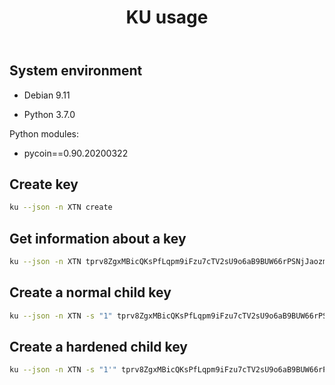 #+TITLE: KU usage
#+OPTIONS: ^:nil
#+PROPERTY: header-args:sh :session *shell ku-usage sh* :results silent raw
#+PROPERTY: header-args:python :session *shell ku-usage python* :results silent raw

** System environment

- Debian 9.11

- Python 3.7.0

Python modules:

- pycoin==0.90.20200322

** Create key

#+BEGIN_SRC sh :results replace code
ku --json -n XTN create
#+END_SRC

#+RESULTS:
#+begin_src sh
{
   "XTN_address": "mkp4ZkwZkVHWFvF2ybWcrQLaG5Kr4x2w6M",
   "XTN_address_segwit": "tb1q8g2w75dhl2ad8tjl6vflgqnckfy0sfh7x6rzz4",
   "XTN_address_uncompressed": "mrio84iNRuL1d5g11WM1mKxfPDTz8oW3qj",
   "address": "mkp4ZkwZkVHWFvF2ybWcrQLaG5Kr4x2w6M",
   "address_segwit": "tb1q8g2w75dhl2ad8tjl6vflgqnckfy0sfh7x6rzz4",
   "address_uncompressed": "mrio84iNRuL1d5g11WM1mKxfPDTz8oW3qj",
   "chain_code": "9d574a3e2ad556f9a7dce50b48456bc7eedfc7cb10de36e67702f41f1ac4e6b1",
   "child_index": "0",
   "fingerprint": "3a14ef51",
   "hash160": "3a14ef51b7fabad3ae5fd313f40278b248f826fe",
   "hash160_uncompressed": "7ae6b7f46af9743c65a395cafbeb05373dd24a2b",
   "input": "create",
   "key_pair_as_sec": "03eb2d40df759dd4287f7290953139b52df8558a07a8fdcdc0ca14cda59054e715",
   "key_pair_as_sec_uncompressed": "04eb2d40df759dd4287f7290953139b52df8558a07a8fdcdc0ca14cda59054e715124fb9ded836598692bfd565cdf2fc700a9122b1510b51bf8dca503a3fe21f5d",
   "network": "Bitcoin testnet3",
   "p2sh_segwit": "2N1U6yDr3TAuUPDBA8H51xxRXeS3iyA6w39",
   "p2sh_segwit_script": "00143a14ef51b7fabad3ae5fd313f40278b248f826fe",
   "parent_fingerprint": "00000000",
   "private_key": "yes",
   "public_pair_x": "106373475271203395037408000634172882229423148031608764773161787951018621069077",
   "public_pair_x_hex": "eb2d40df759dd4287f7290953139b52df8558a07a8fdcdc0ca14cda59054e715",
   "public_pair_y": "8282495023568416888647669022693571854055395964065965647193135550566311796573",
   "public_pair_y_hex": "124fb9ded836598692bfd565cdf2fc700a9122b1510b51bf8dca503a3fe21f5d",
   "public_version": "tpubD6NzVbkrYhZ4XuUfhwHwu9uxMyr58JHWMYVZA93sEftNhaHET5f9M5ApHQGuUPsgBwhdKa7UrHakC1xzaoycjoQDW4Vy17sHhR7ontm55XP",
   "secret_exponent": "20193625364007330996923511822304894572536597744848983532006692007719973476220",
   "secret_exponent_hex": "2ca52fda0c6ccbf9aed4bec3fbb792908eb8899ff3bdd42c0ecedd9522b0d77c",
   "symbol": "XTN",
   "tree_depth": "0",
   "wallet_key": "tprv8ZgxMBicQKsPeSSspHdMVkFqnxL8xy6bnEtmsd1ZpQ5ys62TpgqZAaYx7DwMTqRozqpGeTxvxe1da2VAwzunNnUQcELLKD5z6zrqoQtMbmP",
   "wif": "cP5V9p4NuS9dU6VnLkaq91zToZjJuZCm7Y8uE2vE5KMqMYyCYqpP",
   "wif_uncompressed": "91vaZousjErXvGHwgNCk5Y39LcWXLcPbv8xiHYhc8mwZhwuubTv",
   "y_parity": "odd"
}
#+end_src

** Get information about a key

#+BEGIN_SRC sh :results replace code
ku --json -n XTN tprv8ZgxMBicQKsPfLqpm9iFzu7cTV2sU9o6aB9BUW66rPSNjJaozmmY9WbzLCo1fLzJMjh2z9hiL7nKCHjutuq7ps5v8m1gkv2KDWSDX3RvwCG
#+END_SRC

#+RESULTS:
#+begin_src sh
{
   "XTN_address": "moY1Nytnr4h7jC4xJTrqDLZNGEfGKjamLp",
   "XTN_address_segwit": "tb1q2lel74m97qzspwz5rpm7f4rncz8djr0vzh9ptr",
   "XTN_address_uncompressed": "mu6GHT99uP1sCS5HKjbtGAfd8NNZBCsLjQ",
   "address": "moY1Nytnr4h7jC4xJTrqDLZNGEfGKjamLp",
   "address_segwit": "tb1q2lel74m97qzspwz5rpm7f4rncz8djr0vzh9ptr",
   "address_uncompressed": "mu6GHT99uP1sCS5HKjbtGAfd8NNZBCsLjQ",
   "chain_code": "f813c6b2d9ce36eac57e9954471d75d287e385ce8d8193a7780d1c2919d0fede",
   "child_index": "0",
   "fingerprint": "57f3ff57",
   "hash160": "57f3ff5765f00500b8541877e4d473c08ed90dec",
   "hash160_uncompressed": "94e660ff9703476bb4833bd29fbb353640b4afec",
   "input": "tprv8ZgxMBicQKsPfLqpm9iFzu7cTV2sU9o6aB9BUW66rPSNjJaozmmY9WbzLCo1fLzJMjh2z9hiL7nKCHjutuq7ps5v8m1gkv2KDWSDX3RvwCG",
   "key_pair_as_sec": "039239fbe752cbfa111ff310bbb93f9e298ce4a9bde1cae8337fb751082d46f811",
   "key_pair_as_sec_uncompressed": "049239fbe752cbfa111ff310bbb93f9e298ce4a9bde1cae8337fb751082d46f81133a4bace8d1799420200adc19f3542ca6133eed2dd0d6831de7921f2b52a3beb",
   "network": "Bitcoin testnet3",
   "p2sh_segwit": "2MvitxRjmVWvBzjXeB3RXbFUQisWBx3F3fw",
   "p2sh_segwit_script": "001457f3ff5765f00500b8541877e4d473c08ed90dec",
   "parent_fingerprint": "00000000",
   "private_key": "yes",
   "public_pair_x": "66140124750649504267710947627088163136169929420042544183636129436858109589521",
   "public_pair_x_hex": "9239fbe752cbfa111ff310bbb93f9e298ce4a9bde1cae8337fb751082d46f811",
   "public_pair_y": "23359007489798498367317204813269751391270676355378293725647319241004639992811",
   "public_pair_y_hex": "33a4bace8d1799420200adc19f3542ca6133eed2dd0d6831de7921f2b52a3beb",
   "public_version": "tpubD6NzVbkrYhZ4YosceoNrQJmj2WYodUz19Ujxm28QGfEmZnqadAb8L1DrWMx6b3icdo8Zg7cPEzYhWzryeeFwumu3WU1JUwy9aBuDZ2ktyXQ",
   "secret_exponent": "50278011261775477826002692554057851747671620487616390030698413698607664282679",
   "secret_exponent_hex": "6f28588e2a435db5e3166c630067ba7b8c4fdf2455c635d9dbc5fb90dd4f3c37",
   "symbol": "XTN",
   "tree_depth": "0",
   "wallet_key": "tprv8ZgxMBicQKsPfLqpm9iFzu7cTV2sU9o6aB9BUW66rPSNjJaozmmY9WbzLCo1fLzJMjh2z9hiL7nKCHjutuq7ps5v8m1gkv2KDWSDX3RvwCG",
   "wif": "cRJn3jdsNELk5oefYT4SfSJaGoq2dwpfbnwcuYkJ2Q2vPLBcMhZn",
   "wif_uncompressed": "92RsXynWY6Hi2YQwVsmHEhAsawZdd1e5fhKGPKyUscaWmY3Dwd1",
   "y_parity": "odd"
}
#+end_src

** Create a normal child key

#+BEGIN_SRC sh :results replace code
ku --json -n XTN -s "1" tprv8ZgxMBicQKsPfLqpm9iFzu7cTV2sU9o6aB9BUW66rPSNjJaozmmY9WbzLCo1fLzJMjh2z9hiL7nKCHjutuq7ps5v8m1gkv2KDWSDX3RvwCG
#+END_SRC

#+RESULTS:
#+begin_src sh
{
   "XTN_address": "mi95dL2nDYvtA6kRNkjfFD8b4u6JQBiYa1",
   "XTN_address_segwit": "tb1qrnz43nc0azs2rkv6v3dwq09skp0um54aq76c8n",
   "XTN_address_uncompressed": "mo4Jn9Abi6nvQFvLGTwBRoAK5a186NmzW7",
   "address": "mi95dL2nDYvtA6kRNkjfFD8b4u6JQBiYa1",
   "address_segwit": "tb1qrnz43nc0azs2rkv6v3dwq09skp0um54aq76c8n",
   "address_uncompressed": "mo4Jn9Abi6nvQFvLGTwBRoAK5a186NmzW7",
   "chain_code": "a7083464bd1d3e7cb9e1a37a5fac59d768bbea2ddcc06d68db75727a69203334",
   "child_index": "1",
   "fingerprint": "1cc558cf",
   "hash160": "1cc558cf0fe8a0a1d99a645ae03cb0b05fcdd2bd",
   "hash160_uncompressed": "52b6dfece0fc1485e3cfc65e0788079ba79db6b7",
   "input": "tprv8ZgxMBicQKsPfLqpm9iFzu7cTV2sU9o6aB9BUW66rPSNjJaozmmY9WbzLCo1fLzJMjh2z9hiL7nKCHjutuq7ps5v8m1gkv2KDWSDX3RvwCG",
   "key_pair_as_sec": "039f589caf8cc3035c1e6385968391ceb3f300af853678d2926204ab366f24ac0a",
   "key_pair_as_sec_uncompressed": "049f589caf8cc3035c1e6385968391ceb3f300af853678d2926204ab366f24ac0aa173b62e0ec123fc5641520eb4068e24883cee1a8367dbfc23cdccd70ee2e135",
   "network": "Bitcoin testnet3",
   "p2sh_segwit": "2N5W29Hmu4YQcTuhhh1ZR6kWx2YZc3tHDC5",
   "p2sh_segwit_script": "00141cc558cf0fe8a0a1d99a645ae03cb0b05fcdd2bd",
   "parent_fingerprint": "57f3ff57",
   "private_key": "yes",
   "public_pair_x": "72074306871684564231494713060715180251120365778523548577998369770819836750858",
   "public_pair_x_hex": "9f589caf8cc3035c1e6385968391ceb3f300af853678d2926204ab366f24ac0a",
   "public_pair_y": "73026813393901890802572718199560608746253246106782948942250275448403196567861",
   "public_pair_y_hex": "a173b62e0ec123fc5641520eb4068e24883cee1a8367dbfc23cdccd70ee2e135",
   "public_version": "tpubD8ud5hQvSR15KWZ3fhpnPnuzuKPE4JPhF65JPHJWzz9vNTPwP93AQLj2RfVb2hzUFaW9vACviTouzGYHaK2yaZb86Vj4oDAPUM29S6E76GQ",
   "secret_exponent": "10175665611936536960212700543537984959143875691066257925291201954954158514549",
   "secret_exponent_hex": "167f38fec0577b4fb9ac4a89e3ccff09546778014f28fb150715174dd70ba175",
   "symbol": "XTN",
   "tree_depth": "1",
   "wallet_key": "tprv8cDawHNgJ3KQS3XFn4ABzPFtLHsHtyCnfnUX6mGDaiMXXy9AkkDaDr7AFVZgGFS7izpPiLW1xZptv9sx3Rafy2bCTbVWhw3J1Kuhmz5fL44",
   "wif": "cNLS4BehAQRmja2H1ncswX48sRmvSR7LbHdLw3b4NoEnRkAL66Tb",
   "wif_uncompressed": "91kppPobvndsv9PVYu2LFAXcmWBBJ61XikeEaYQ87JGozp5QE3c",
   "y_parity": "odd"
}
#+end_src

** Create a hardened child key

#+BEGIN_SRC sh :results replace code
ku --json -n XTN -s "1'" tprv8ZgxMBicQKsPfLqpm9iFzu7cTV2sU9o6aB9BUW66rPSNjJaozmmY9WbzLCo1fLzJMjh2z9hiL7nKCHjutuq7ps5v8m1gkv2KDWSDX3RvwCG
#+END_SRC

#+RESULTS:
#+begin_src sh
{
   "XTN_address": "mxqNtbPYwcMLpx2DxzZPcAPTSQ9E6PaGfp",
   "XTN_address_segwit": "tb1qhhmzst846uqf006kfhtcq22d8tvl4v0gn5gypv",
   "XTN_address_uncompressed": "n2Vn8iJv8jLodWmpTbLQ1asu6nYWJcdKDT",
   "address": "mxqNtbPYwcMLpx2DxzZPcAPTSQ9E6PaGfp",
   "address_segwit": "tb1qhhmzst846uqf006kfhtcq22d8tvl4v0gn5gypv",
   "address_uncompressed": "n2Vn8iJv8jLodWmpTbLQ1asu6nYWJcdKDT",
   "chain_code": "73f0deb781fa87af7249602b2696dea5bf02bfdf190d6abb2350a559b1c2cec3",
   "child_index": "1H (2147483649)",
   "fingerprint": "bdf6282c",
   "hash160": "bdf6282cf5d70097bf564dd780294d3ad9fab1e8",
   "hash160_uncompressed": "e621be54a34e967ade0d3fcdd111a71de534a5f9",
   "input": "tprv8ZgxMBicQKsPfLqpm9iFzu7cTV2sU9o6aB9BUW66rPSNjJaozmmY9WbzLCo1fLzJMjh2z9hiL7nKCHjutuq7ps5v8m1gkv2KDWSDX3RvwCG",
   "key_pair_as_sec": "0234c2d4db05d3704eb7d3df9342514439f0cd833f4f96b8fae2120416de62be4f",
   "key_pair_as_sec_uncompressed": "0434c2d4db05d3704eb7d3df9342514439f0cd833f4f96b8fae2120416de62be4f69f9c7ba1886bae42d061bb7c1bd05fa0dcbf31705a24bcfb668410a55dcaa76",
   "network": "Bitcoin testnet3",
   "p2sh_segwit": "2MtmgJNGkiYHvocFr2kt7XFsi2Lfo81VCNN",
   "p2sh_segwit_script": "0014bdf6282cf5d70097bf564dd780294d3ad9fab1e8",
   "parent_fingerprint": "57f3ff57",
   "private_key": "yes",
   "public_pair_x": "23864505531964240755788879542663499118613642943918826122885445375128926076495",
   "public_pair_x_hex": "34c2d4db05d3704eb7d3df9342514439f0cd833f4f96b8fae2120416de62be4f",
   "public_pair_y": "47934172485028799614953021791364156950491061801166306905448190132602651060854",
   "public_pair_y_hex": "69f9c7ba1886bae42d061bb7c1bd05fa0dcbf31705a24bcfb668410a55dcaa76",
   "public_version": "tpubD8ud5hR4n5Y3VHLfugp4YZT6LN64QNdwoFm5czFZn889X38e8iMK5abpC7azAtpao1HJhrrqPpaUgM6NcDHmdmfBCgFotaAdKyzbtUZmBtA",
   "secret_exponent": "61602875498570315404210565602467016016390744731637440902025864616119025455717",
   "secret_exponent_hex": "8831fdeefe47e6faa5db89f20a57ec836d40946111ca96473452f5d0021ad265",
   "symbol": "XTN",
   "tree_depth": "1",
   "wallet_key": "tprv8cDawHNpdhrNbpJt239U99nymLa8F3T3DxAJLUDGMrKkgYssWKXiu5yx21GqRc5sLnD9gDX3L2bQoq9yJYaGCqoWZeGTEgp3aCtYGinZsXx",
   "wif": "cS9SuYJfwciEEwSvjHieZhCTw3qFjuBNGcvw8LfGFs4pmVW5iFaV",
   "wif_uncompressed": "92cu67BoS4ZT7L8gpC3Bn1xAGsV9n4fbj4A3kMKBhyf2JsKipvm",
   "y_parity": "even"
}
#+end_src



